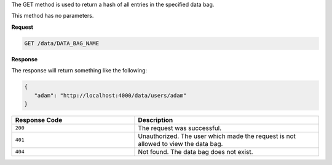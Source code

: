 .. The contents of this file are included in multiple topics.
.. This file should not be changed in a way that hinders its ability to appear in multiple documentation sets.

The GET method is used to return a hash of all entries in the specified data bag.

This method has no parameters.

**Request**

.. code-block:: ruby

   GET /data/DATA_BAG_NAME

**Response**

The response will return something like the following:

.. code-block:: ruby

   {
      "adam": "http://localhost:4000/data/users/adam"
   }

.. list-table::
   :widths: 200 300
   :header-rows: 1

   * - Response Code
     - Description
   * - ``200``
     - The request was successful.
   * - ``401``
     - Unauthorized. The user which made the request is not allowed to view the data bag.
   * - ``404``
     - Not found. The data bag does not exist.
